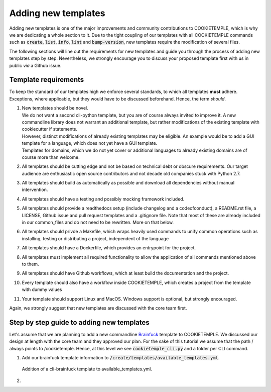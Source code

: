 .. _adding_templates:

============================
Adding new templates
============================

Adding new templates is one of the major improvements and community contributions to COOKIETEMPLE, which is why we are dedicating a whole section to it.
Due to the tight coupling of our templates with all COOKIETEMPLE commands such as :code:`create`, :code:`list`, :code:`info`, :code:`lint` and :code:`bump-version`,
new templates require the modification of several files.

The following sections will line out the requirements for new templates and guide you through the process of adding new templates step by step.
Nevertheless, we strongly encourage you to discuss your proposed template first with us in public *via* a Github issue.

Template requirements
-----------------------
To keep the standard of our templates high we enforce several standards, to which all templates **must** adhere.
Exceptions, where applicable, but they would have to be discussed beforehand. Hence, the term *should*.

1. | New templates should be novel.
   | We do not want a second cli-python template, but you are of course always invited to improve it. A new commandline library does not warrant an additional template, but rather modifications of the existing template with cookiecutter if statements.
   | However, distinct modifications of already existing templates may be eligible. An example would be to add a GUI template for a language, which does not yet have a GUI template.
   | Templates for domains, which we do not yet cover or additional languages to already existing domains are of course more than welcome.

2. | All templates should be cutting edge and not be based on technical debt or obscure requirements. Our target audience are enthusiastic open source contributors and not decade old companies stuck with Python 2.7.

3. All templates should build as automatically as possible and download all dependencies without manual intervention.

4. All templates should have a testing and possibly mocking framework included.

5. All templates should provide a readthedocs setup (include changelog and a codeofconduct), a README.rst file, a LICENSE, Github issue and pull request templates and a .gitignore file. Note that most of these are already included in our common_files and do not need to be rewritten. More on that below.

6. All templates should privde a Makefile, which wraps heavily used commands to unify common operations such as installing, testing or distributing a project, independent of the language

7. All templates should have a Dockerfile, which provides an entrypoint for the project.

8. All templates must implement all required functionality to allow the application of all commands mentioned above to them.

9. All templates should have Github workflows, which at least build the documentation and the project.

10. Every template should also have a workflow inside COOKIETEMPLE, which creates a project from the template with dummy values

11. Your template should support Linux and MacOS. Windows support is optional, but strongly encouraged.

Again, we strongly suggest that new templates are discussed with the core team first.

Step by step guide to adding new templates
------------------------------------------

Let's assume that we are planning to add a new commandline `Brainfuck <https://en.wikipedia.org/wiki/Brainfuck>`_ template to COOKIETEMPLE.
We discussed our design at length with the core team and they approved our plan. For the sake of this tutorial we assume that the path / always points to /cookietemple.
Hence, at this level we see :code:`cookietemple_cli.py` and a folder per CLI command.

1. | Add our brainfuck template information to :code:`/create/templates/available_templates.yml`.

.. figure:: images/adding_templates_step_1.png
   :scale: 100 %
   :alt: Available Templates Brainfuck example

   Addition of a cli-brainfuck template to available_templates.yml.

2. 
